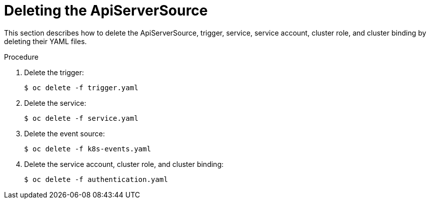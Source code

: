 // Module included in the following assemblies:
//
// serverless/knative_eventing/serverless-kn-source.adoc

[id="delete-apiserversource-yaml_{context}"]
= Deleting the ApiServerSource

This section describes how to delete the ApiServerSource, trigger, service, service account, cluster role, and cluster binding by deleting their YAML files.

.Procedure

. Delete the trigger:
+

[source,terminal]
----
$ oc delete -f trigger.yaml
----

. Delete the service:
+

[source,terminal]
----
$ oc delete -f service.yaml
----

. Delete the event source:
+

[source,terminal]
----
$ oc delete -f k8s-events.yaml
----

. Delete the service account, cluster role, and cluster binding:
+

[source,terminal]
----
$ oc delete -f authentication.yaml
----
